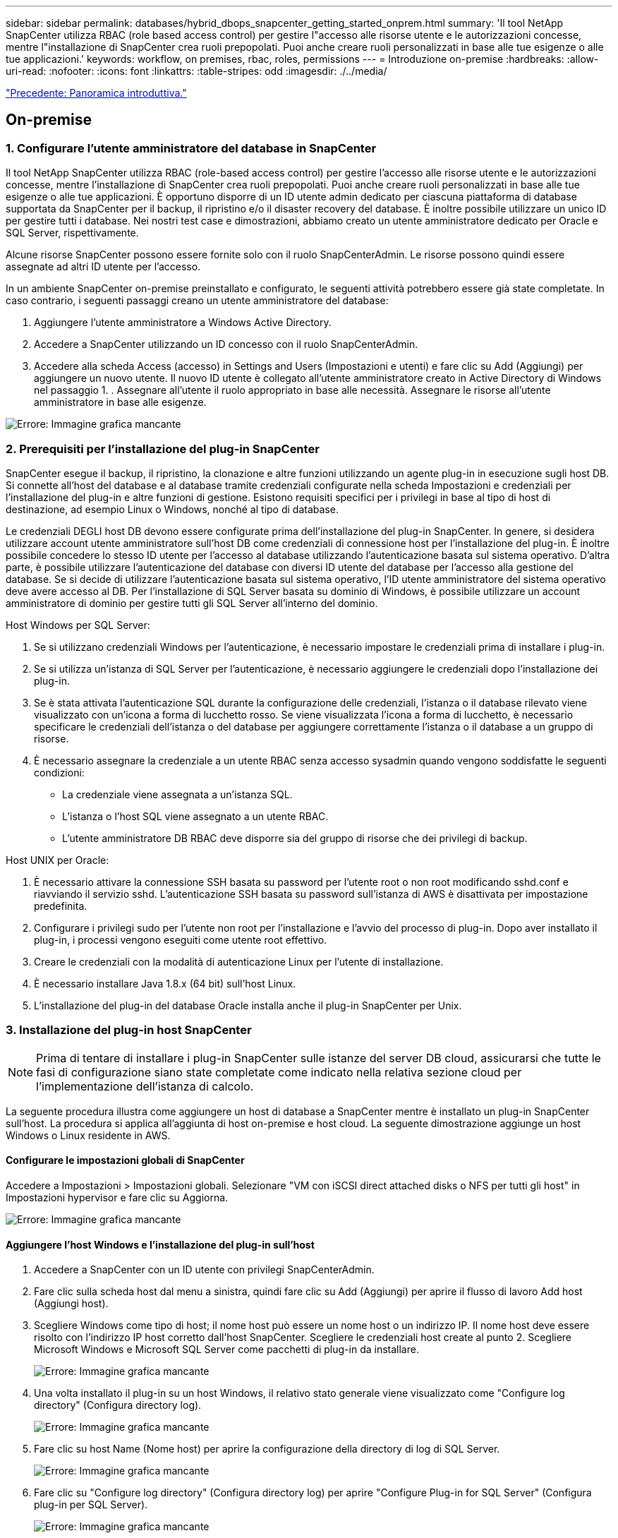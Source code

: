 ---
sidebar: sidebar 
permalink: databases/hybrid_dbops_snapcenter_getting_started_onprem.html 
summary: 'Il tool NetApp SnapCenter utilizza RBAC (role based access control) per gestire l"accesso alle risorse utente e le autorizzazioni concesse, mentre l"installazione di SnapCenter crea ruoli prepopolati. Puoi anche creare ruoli personalizzati in base alle tue esigenze o alle tue applicazioni.' 
keywords: workflow, on premises, rbac, roles, permissions 
---
= Introduzione on-premise
:hardbreaks:
:allow-uri-read: 
:nofooter: 
:icons: font
:linkattrs: 
:table-stripes: odd
:imagesdir: ./../media/


link:hybrid_dbops_snapcenter_getting_started.html["Precedente: Panoramica introduttiva."]



== On-premise



=== 1. Configurare l'utente amministratore del database in SnapCenter

Il tool NetApp SnapCenter utilizza RBAC (role-based access control) per gestire l'accesso alle risorse utente e le autorizzazioni concesse, mentre l'installazione di SnapCenter crea ruoli prepopolati. Puoi anche creare ruoli personalizzati in base alle tue esigenze o alle tue applicazioni. È opportuno disporre di un ID utente admin dedicato per ciascuna piattaforma di database supportata da SnapCenter per il backup, il ripristino e/o il disaster recovery del database. È inoltre possibile utilizzare un unico ID per gestire tutti i database. Nei nostri test case e dimostrazioni, abbiamo creato un utente amministratore dedicato per Oracle e SQL Server, rispettivamente.

Alcune risorse SnapCenter possono essere fornite solo con il ruolo SnapCenterAdmin. Le risorse possono quindi essere assegnate ad altri ID utente per l'accesso.

In un ambiente SnapCenter on-premise preinstallato e configurato, le seguenti attività potrebbero essere già state completate. In caso contrario, i seguenti passaggi creano un utente amministratore del database:

. Aggiungere l'utente amministratore a Windows Active Directory.
. Accedere a SnapCenter utilizzando un ID concesso con il ruolo SnapCenterAdmin.
. Accedere alla scheda Access (accesso) in Settings and Users (Impostazioni e utenti) e fare clic su Add (Aggiungi) per aggiungere un nuovo utente. Il nuovo ID utente è collegato all'utente amministratore creato in Active Directory di Windows nel passaggio 1. . Assegnare all'utente il ruolo appropriato in base alle necessità. Assegnare le risorse all'utente amministratore in base alle esigenze.


image:snapctr_admin_users.PNG["Errore: Immagine grafica mancante"]



=== 2. Prerequisiti per l'installazione del plug-in SnapCenter

SnapCenter esegue il backup, il ripristino, la clonazione e altre funzioni utilizzando un agente plug-in in esecuzione sugli host DB. Si connette all'host del database e al database tramite credenziali configurate nella scheda Impostazioni e credenziali per l'installazione del plug-in e altre funzioni di gestione. Esistono requisiti specifici per i privilegi in base al tipo di host di destinazione, ad esempio Linux o Windows, nonché al tipo di database.

Le credenziali DEGLI host DB devono essere configurate prima dell'installazione del plug-in SnapCenter. In genere, si desidera utilizzare account utente amministratore sull'host DB come credenziali di connessione host per l'installazione del plug-in. È inoltre possibile concedere lo stesso ID utente per l'accesso al database utilizzando l'autenticazione basata sul sistema operativo. D'altra parte, è possibile utilizzare l'autenticazione del database con diversi ID utente del database per l'accesso alla gestione del database. Se si decide di utilizzare l'autenticazione basata sul sistema operativo, l'ID utente amministratore del sistema operativo deve avere accesso al DB. Per l'installazione di SQL Server basata su dominio di Windows, è possibile utilizzare un account amministratore di dominio per gestire tutti gli SQL Server all'interno del dominio.

Host Windows per SQL Server:

. Se si utilizzano credenziali Windows per l'autenticazione, è necessario impostare le credenziali prima di installare i plug-in.
. Se si utilizza un'istanza di SQL Server per l'autenticazione, è necessario aggiungere le credenziali dopo l'installazione dei plug-in.
. Se è stata attivata l'autenticazione SQL durante la configurazione delle credenziali, l'istanza o il database rilevato viene visualizzato con un'icona a forma di lucchetto rosso. Se viene visualizzata l'icona a forma di lucchetto, è necessario specificare le credenziali dell'istanza o del database per aggiungere correttamente l'istanza o il database a un gruppo di risorse.
. È necessario assegnare la credenziale a un utente RBAC senza accesso sysadmin quando vengono soddisfatte le seguenti condizioni:
+
** La credenziale viene assegnata a un'istanza SQL.
** L'istanza o l'host SQL viene assegnato a un utente RBAC.
** L'utente amministratore DB RBAC deve disporre sia del gruppo di risorse che dei privilegi di backup.




Host UNIX per Oracle:

. È necessario attivare la connessione SSH basata su password per l'utente root o non root modificando sshd.conf e riavviando il servizio sshd. L'autenticazione SSH basata su password sull'istanza di AWS è disattivata per impostazione predefinita.
. Configurare i privilegi sudo per l'utente non root per l'installazione e l'avvio del processo di plug-in. Dopo aver installato il plug-in, i processi vengono eseguiti come utente root effettivo.
. Creare le credenziali con la modalità di autenticazione Linux per l'utente di installazione.
. È necessario installare Java 1.8.x (64 bit) sull'host Linux.
. L'installazione del plug-in del database Oracle installa anche il plug-in SnapCenter per Unix.




=== 3. Installazione del plug-in host SnapCenter


NOTE: Prima di tentare di installare i plug-in SnapCenter sulle istanze del server DB cloud, assicurarsi che tutte le fasi di configurazione siano state completate come indicato nella relativa sezione cloud per l'implementazione dell'istanza di calcolo.

La seguente procedura illustra come aggiungere un host di database a SnapCenter mentre è installato un plug-in SnapCenter sull'host. La procedura si applica all'aggiunta di host on-premise e host cloud. La seguente dimostrazione aggiunge un host Windows o Linux residente in AWS.



==== Configurare le impostazioni globali di SnapCenter

Accedere a Impostazioni > Impostazioni globali. Selezionare "VM con iSCSI direct attached disks o NFS per tutti gli host" in Impostazioni hypervisor e fare clic su Aggiorna.

image:snapctr_vmware_global.PNG["Errore: Immagine grafica mancante"]



==== Aggiungere l'host Windows e l'installazione del plug-in sull'host

. Accedere a SnapCenter con un ID utente con privilegi SnapCenterAdmin.
. Fare clic sulla scheda host dal menu a sinistra, quindi fare clic su Add (Aggiungi) per aprire il flusso di lavoro Add host (Aggiungi host).
. Scegliere Windows come tipo di host; il nome host può essere un nome host o un indirizzo IP. Il nome host deve essere risolto con l'indirizzo IP host corretto dall'host SnapCenter. Scegliere le credenziali host create al punto 2. Scegliere Microsoft Windows e Microsoft SQL Server come pacchetti di plug-in da installare.
+
image:snapctr_add_windows_host_01.PNG["Errore: Immagine grafica mancante"]

. Una volta installato il plug-in su un host Windows, il relativo stato generale viene visualizzato come "Configure log directory" (Configura directory log).
+
image:snapctr_add_windows_host_02.PNG["Errore: Immagine grafica mancante"]

. Fare clic su host Name (Nome host) per aprire la configurazione della directory di log di SQL Server.
+
image:snapctr_add_windows_host_03.PNG["Errore: Immagine grafica mancante"]

. Fare clic su "Configure log directory" (Configura directory log) per aprire "Configure Plug-in for SQL Server" (Configura plug-in per SQL Server).
+
image:snapctr_add_windows_host_04.PNG["Errore: Immagine grafica mancante"]

. Fare clic su Browse (Sfoglia) per scoprire lo storage NetApp in modo da poter impostare una directory di log; SnapCenter utilizza questa directory di log per eseguire il rolloup dei file di log delle transazioni di SQL Server. Quindi fare clic su Save (Salva).
+
image:snapctr_add_windows_host_05.PNG["Errore: Immagine grafica mancante"]

+

NOTE: Affinché lo storage NetApp fornito a un host DB venga rilevato, lo storage (on-premise o CVO) deve essere aggiunto a SnapCenter, come illustrato nella fase 6 per CVO come esempio.

. Una volta configurata la directory di log, lo stato generale del plug-in host di Windows viene modificato in in in esecuzione.
+
image:snapctr_add_windows_host_06.PNG["Errore: Immagine grafica mancante"]

. Per assegnare l'host all'ID utente per la gestione del database, accedere alla scheda Access (accesso) in Settings and Users (Impostazioni e utenti), fare clic sull'ID utente per la gestione del database (nel caso in cui sia necessario assegnare l'host all'host) e fare clic su Save (Salva) per completare l'assegnazione delle risorse host.
+
image:snapctr_add_windows_host_07.PNG["Errore: Immagine grafica mancante"]

+
image:snapctr_add_windows_host_08.PNG["Errore: Immagine grafica mancante"]





==== Aggiungere l'host Unix e l'installazione del plug-in sull'host

. Accedere a SnapCenter con un ID utente con privilegi SnapCenterAdmin.
. Fare clic sulla scheda host dal menu a sinistra, quindi fare clic su Add (Aggiungi) per aprire il flusso di lavoro Add host (Aggiungi host).
. Scegliere Linux come tipo di host. Il nome host può essere il nome host o un indirizzo IP. Tuttavia, il nome host deve essere risolto per correggere l'indirizzo IP host dall'host SnapCenter. Scegliere le credenziali host create nel passaggio 2. Le credenziali host richiedono privilegi sudo. Selezionare Oracle Database come plug-in da installare, che installa sia i plug-in host Oracle che Linux.
+
image:snapctr_add_linux_host_01.PNG["Errore: Immagine grafica mancante"]

. Fare clic su altre opzioni e selezionare "Ignora controlli di preinstallazione". Viene richiesto di confermare l'omissione del controllo di preinstallazione. Fare clic su Sì, quindi su Salva.
+
image:snapctr_add_linux_host_02.PNG["Errore: Immagine grafica mancante"]

. Fare clic su Submit (Invia) per avviare l'installazione del plug-in. Viene richiesto di confermare l'impronta digitale come mostrato di seguito.
+
image:snapctr_add_linux_host_03.PNG["Errore: Immagine grafica mancante"]

. SnapCenter esegue la convalida e la registrazione dell'host, quindi il plug-in viene installato sull'host Linux. Lo stato cambia da Installing Plugin (Installazione del plug-in) a running (in esecuzione)
+
image:snapctr_add_linux_host_04.PNG["Errore: Immagine grafica mancante"]

. Assegnare l'host appena aggiunto all'ID utente corretto per la gestione del database (nel nostro caso, oradba).
+
image:snapctr_add_linux_host_05.PNG["Errore: Immagine grafica mancante"]

+
image:snapctr_add_linux_host_06.PNG["Errore: Immagine grafica mancante"]





=== 4. Rilevamento delle risorse del database

Una volta completata l'installazione del plug-in, è possibile rilevare immediatamente le risorse del database sull'host. Fare clic sulla scheda Resources (risorse) nel menu a sinistra. A seconda del tipo di piattaforma di database, sono disponibili diverse visualizzazioni, ad esempio il database, il gruppo di risorse e così via. Se le risorse dell'host non vengono rilevate e visualizzate, potrebbe essere necessario fare clic sulla scheda Refresh Resources (Aggiorna risorse).

image:snapctr_resources_ora.PNG["Errore: Immagine grafica mancante"]

Quando il database viene rilevato inizialmente, lo stato generale viene visualizzato come "Not Protected" (non protetto). La schermata precedente mostra un database Oracle non ancora protetto da una policy di backup.

Quando viene impostata una configurazione o un criterio di backup ed è stato eseguito un backup, lo Stato generale del database mostra lo stato del backup come "Backup riuscito" e l'indicazione dell'ora dell'ultimo backup. La seguente schermata mostra lo stato del backup di un database utente SQL Server.

image:snapctr_resources_sql.PNG["Errore: Immagine grafica mancante"]

Se le credenziali di accesso al database non sono impostate correttamente, un pulsante di blocco rosso indica che il database non è accessibile. Ad esempio, se le credenziali Windows non dispongono dell'accesso sysadmin a un'istanza di database, è necessario riconfigurare le credenziali del database per sbloccare il blocco rosso.

image:snapctr_add_windows_host_09.PNG["Errore: Immagine grafica mancante"]

image:snapctr_add_windows_host_10.PNG["Errore: Immagine grafica mancante"]

Una volta configurate le credenziali appropriate a livello di Windows o di database, il blocco rosso scompare e le informazioni sul tipo di SQL Server vengono raccolte e riviste.

image:snapctr_add_windows_host_11.PNG["Errore: Immagine grafica mancante"]



=== 5. Configurare il peering del cluster di storage e la replica dei volumi DB

Per proteggere i dati del database on-premise utilizzando un cloud pubblico come destinazione di destinazione, i volumi di database del cluster ONTAP on-premise vengono replicati nel CVO del cloud utilizzando la tecnologia NetApp SnapMirror. I volumi di destinazione replicati possono quindi essere clonati per LO SVILUPPO/OPS o il disaster recovery. I seguenti passaggi di alto livello consentono di configurare il peering dei cluster e la replica dei volumi DB.

. Configurare le LIF di intercluster per il peering dei cluster sia sul cluster on-premise che sull'istanza del cluster CVO. Questo passaggio può essere eseguito con Gestione sistema ONTAP. Un'implementazione CVO predefinita prevede la configurazione automatica di LIF tra cluster.
+
Cluster on-premise:

+
image:snapctr_cluster_replication_01.PNG["Errore: Immagine grafica mancante"]

+
Cluster CVO di destinazione:

+
image:snapctr_cluster_replication_02.PNG["Errore: Immagine grafica mancante"]

. Con le LIF intercluster configurate, è possibile configurare il peering dei cluster e la replica dei volumi utilizzando la funzione di trascinamento della selezione in NetApp Cloud Manager. Vedere link:hybrid_dbops_snapcenter_getting_started_aws.html#aws-public-cloud["Getting started - AWS Public Cloud"] per ulteriori informazioni.
+
In alternativa, è possibile eseguire il peering del cluster e la replica del volume DB utilizzando Gestione di sistema di ONTAP come indicato di seguito:

. Accedere a Gestore di sistema di ONTAP. Accedere a Cluster > Settings (Cluster > Impostazioni) e fare clic su Peer Cluster (Cluster peer) per impostare il peering del cluster con l'istanza CVO nel cloud.
+
image:snapctr_vol_snapmirror_00.PNG["Errore: Immagine grafica mancante"]

. Accedere alla scheda Volumes (volumi). Selezionare il volume di database da replicare e fare clic su Proteggi.
+
image:snapctr_vol_snapmirror_01.PNG["Errore: Immagine grafica mancante"]

. Impostare il criterio di protezione su asincrono. Selezionare la SVM del cluster e dello storage di destinazione.
+
image:snapctr_vol_snapmirror_02.PNG["Errore: Immagine grafica mancante"]

. Verificare che il volume sia sincronizzato tra l'origine e la destinazione e che la relazione di replica sia corretta.
+
image:snapctr_vol_snapmirror_03.PNG["Errore: Immagine grafica mancante"]





=== 6. Aggiunta di SVM per lo storage di database CVO a SnapCenter

. Accedere a SnapCenter con un ID utente con privilegi SnapCenterAdmin.
. Fare clic sulla scheda sistema di storage dal menu, quindi fare clic su nuovo per aggiungere una SVM di storage CVO che ospita volumi di database di destinazione replicati in SnapCenter. Inserire l'IP di gestione del cluster nel campo Storage System (sistema di storage) e immettere il nome utente e la password appropriati.
+
image:snapctr_add_cvo_svm_01.PNG["Errore: Immagine grafica mancante"]

. Fare clic su More Options (altre opzioni) per aprire ulteriori opzioni di configurazione dello storage. Nel campo piattaforma, selezionare Cloud Volumes ONTAP, selezionare secondario, quindi fare clic su Salva.
+
image:snapctr_add_cvo_svm_02.PNG["Errore: Immagine grafica mancante"]

. Assegnare i sistemi storage agli ID utente di gestione del database SnapCenter, come illustrato nella <<3. Installazione del plug-in host SnapCenter>>.
+
image:snapctr_add_cvo_svm_03.PNG["Errore: Immagine grafica mancante"]





=== 7. Configurare i criteri di backup del database in SnapCenter

Le seguenti procedure illustrano come creare un database completo o un criterio di backup del file di log. Il criterio può quindi essere implementato per proteggere le risorse dei database. L'RPO (Recovery Point Objective) o RTO (Recovery Time Objective) determina la frequenza dei backup del database e/o del log.



==== Creare una policy di backup completa del database per Oracle

. Accedere a SnapCenter come ID utente per la gestione del database, fare clic su Impostazioni, quindi su criteri.
+
image:snapctr_ora_policy_data_01.PNG["Errore: Immagine grafica mancante"]

. Fare clic su New (nuovo) per avviare un nuovo flusso di lavoro di creazione dei criteri di backup o scegliere un criterio esistente per la modifica.
+
image:snapctr_ora_policy_data_02.PNG["Errore: Immagine grafica mancante"]

. Selezionare il tipo di backup e la frequenza di pianificazione.
+
image:snapctr_ora_policy_data_03.PNG["Errore: Immagine grafica mancante"]

. Impostare la conservazione del backup. Definisce il numero di copie di backup complete del database da conservare.
+
image:snapctr_ora_policy_data_04.PNG["Errore: Immagine grafica mancante"]

. Selezionare le opzioni di replica secondaria per inviare i backup delle snapshot primarie locali da replicare in una posizione secondaria nel cloud.
+
image:snapctr_ora_policy_data_05.PNG["Errore: Immagine grafica mancante"]

. Specificare qualsiasi script opzionale da eseguire prima e dopo l'esecuzione di un backup.
+
image:snapctr_ora_policy_data_06.PNG["Errore: Immagine grafica mancante"]

. Eseguire la verifica del backup, se necessario.
+
image:snapctr_ora_policy_data_07.PNG["Errore: Immagine grafica mancante"]

. Riepilogo.
+
image:snapctr_ora_policy_data_08.PNG["Errore: Immagine grafica mancante"]





==== Creare una policy di backup del log del database per Oracle

. Accedere a SnapCenter con un ID utente per la gestione del database, fare clic su Impostazioni, quindi su criteri.
. Fare clic su New (nuovo) per avviare un nuovo flusso di lavoro di creazione dei criteri di backup o scegliere un criterio esistente per la modifica.
+
image:snapctr_ora_policy_log_01.PNG["Errore: Immagine grafica mancante"]

. Selezionare il tipo di backup e la frequenza di pianificazione.
+
image:snapctr_ora_policy_log_02.PNG["Errore: Immagine grafica mancante"]

. Impostare il periodo di conservazione del registro.
+
image:snapctr_ora_policy_log_03.PNG["Errore: Immagine grafica mancante"]

. Abilitare la replica in una posizione secondaria nel cloud pubblico.
+
image:snapctr_ora_policy_log_04.PNG["Errore: Immagine grafica mancante"]

. Specificare eventuali script opzionali da eseguire prima e dopo il backup del registro.
+
image:snapctr_ora_policy_log_05.PNG["Errore: Immagine grafica mancante"]

. Specificare eventuali script di verifica del backup.
+
image:snapctr_ora_policy_log_06.PNG["Errore: Immagine grafica mancante"]

. Riepilogo.
+
image:snapctr_ora_policy_log_07.PNG["Errore: Immagine grafica mancante"]





==== Creare una policy di backup completa del database per SQL

. Accedere a SnapCenter con un ID utente per la gestione del database, fare clic su Impostazioni, quindi su criteri.
+
image:snapctr_sql_policy_data_01.PNG["Errore: Immagine grafica mancante"]

. Fare clic su New (nuovo) per avviare un nuovo flusso di lavoro di creazione dei criteri di backup o scegliere un criterio esistente per la modifica.
+
image:snapctr_sql_policy_data_02.PNG["Errore: Immagine grafica mancante"]

. Definire l'opzione di backup e la frequenza di pianificazione. Per SQL Server configurato con un gruppo di disponibilità, è possibile impostare una replica di backup preferita.
+
image:snapctr_sql_policy_data_03.PNG["Errore: Immagine grafica mancante"]

. Impostare il periodo di conservazione del backup.
+
image:snapctr_sql_policy_data_04.PNG["Errore: Immagine grafica mancante"]

. Abilitare la replica delle copie di backup in una posizione secondaria nel cloud.
+
image:snapctr_sql_policy_data_05.PNG["Errore: Immagine grafica mancante"]

. Specificare eventuali script opzionali da eseguire prima o dopo un processo di backup.
+
image:snapctr_sql_policy_data_06.PNG["Errore: Immagine grafica mancante"]

. Specificare le opzioni per eseguire la verifica del backup.
+
image:snapctr_sql_policy_data_07.PNG["Errore: Immagine grafica mancante"]

. Riepilogo.
+
image:snapctr_sql_policy_data_08.PNG["Errore: Immagine grafica mancante"]





==== Creare un criterio di backup del log del database per SQL.

. Accedere a SnapCenter con un ID utente per la gestione del database, fare clic su Impostazioni > Criteri, quindi su nuovo per avviare un nuovo flusso di lavoro per la creazione di policy.
+
image:snapctr_sql_policy_log_01.PNG["Errore: Immagine grafica mancante"]

. Definire l'opzione di backup del registro e la frequenza di pianificazione. Per SQL Server configurato con un gruppo di disponibilità, è possibile impostare una replica di backup preferita.
+
image:snapctr_sql_policy_log_02.PNG["Errore: Immagine grafica mancante"]

. Il criterio di backup dei dati di SQL Server definisce la conservazione del backup del registro; accettare i valori predefiniti qui.
+
image:snapctr_sql_policy_log_03.PNG["Errore: Immagine grafica mancante"]

. Abilitare la replica del backup dei log su secondario nel cloud.
+
image:snapctr_sql_policy_log_04.PNG["Errore: Immagine grafica mancante"]

. Specificare eventuali script opzionali da eseguire prima o dopo un processo di backup.
+
image:snapctr_sql_policy_log_05.PNG["Errore: Immagine grafica mancante"]

. Riepilogo.
+
image:snapctr_sql_policy_log_06.PNG["Errore: Immagine grafica mancante"]





=== 8. Implementare policy di backup per proteggere il database

SnapCenter utilizza un gruppo di risorse per eseguire il backup di un database in un gruppo logico di risorse di database, ad esempio più database ospitati su un server, un database che condivide gli stessi volumi di storage, più database che supportano un'applicazione di business e così via. La protezione di un singolo database crea un proprio gruppo di risorse. Le seguenti procedure mostrano come implementare una policy di backup creata nella sezione 7 per proteggere i database Oracle e SQL Server.



==== Creare un gruppo di risorse per il backup completo di Oracle

. Accedere a SnapCenter con un ID utente per la gestione del database e accedere alla scheda risorse. Nell'elenco a discesa Visualizza, scegliere Database o Gruppo di risorse per avviare il flusso di lavoro di creazione del gruppo di risorse.
+
image:snapctr_ora_rgroup_full_01.PNG["Errore: Immagine grafica mancante"]

. Fornire un nome e tag per il gruppo di risorse. È possibile definire un formato di denominazione per la copia Snapshot e ignorare la destinazione del registro di archiviazione ridondante, se configurata.
+
image:snapctr_ora_rgroup_full_02.PNG["Errore: Immagine grafica mancante"]

. Aggiungere risorse di database al gruppo di risorse.
+
image:snapctr_ora_rgroup_full_03.PNG["Errore: Immagine grafica mancante"]

. Selezionare una policy di backup completa creata nella sezione 7 dall'elenco a discesa.
+
image:snapctr_ora_rgroup_full_04.PNG["Errore: Immagine grafica mancante"]

. Fare clic sul segno (+) per configurare la pianificazione di backup desiderata.
+
image:snapctr_ora_rgroup_full_05.PNG["Errore: Immagine grafica mancante"]

. Fare clic su Load Locators (carica locatori) per caricare il volume di origine e di destinazione.
+
image:snapctr_ora_rgroup_full_06.PNG["Errore: Immagine grafica mancante"]

. Configurare il server SMTP per la notifica via email, se lo si desidera.
+
image:snapctr_ora_rgroup_full_07.PNG["Errore: Immagine grafica mancante"]

. Riepilogo.
+
image:snapctr_ora_rgroup_full_08.PNG["Errore: Immagine grafica mancante"]





==== Creare un gruppo di risorse per il backup dei log di Oracle

. Accedere a SnapCenter con un ID utente per la gestione del database e accedere alla scheda risorse. Nell'elenco a discesa Visualizza, scegliere Database o Gruppo di risorse per avviare il flusso di lavoro di creazione del gruppo di risorse.
+
image:snapctr_ora_rgroup_log_01.PNG["Errore: Immagine grafica mancante"]

. Fornire un nome e tag per il gruppo di risorse. È possibile definire un formato di denominazione per la copia Snapshot e ignorare la destinazione del registro di archiviazione ridondante, se configurata.
+
image:snapctr_ora_rgroup_log_02.PNG["Errore: Immagine grafica mancante"]

. Aggiungere risorse di database al gruppo di risorse.
+
image:snapctr_ora_rgroup_log_03.PNG["Errore: Immagine grafica mancante"]

. Selezionare un criterio di backup del registro creato nella sezione 7 dall'elenco a discesa.
+
image:snapctr_ora_rgroup_log_04.PNG["Errore: Immagine grafica mancante"]

. Fare clic sul segno (+) per configurare la pianificazione di backup desiderata.
+
image:snapctr_ora_rgroup_log_05.PNG["Errore: Immagine grafica mancante"]

. Se la verifica del backup è configurata, viene visualizzata qui.
+
image:snapctr_ora_rgroup_log_06.PNG["Errore: Immagine grafica mancante"]

. Configurare un server SMTP per la notifica via email, se lo si desidera.
+
image:snapctr_ora_rgroup_log_07.PNG["Errore: Immagine grafica mancante"]

. Riepilogo.
+
image:snapctr_ora_rgroup_log_08.PNG["Errore: Immagine grafica mancante"]





==== Creare un gruppo di risorse per il backup completo di SQL Server

. Accedere a SnapCenter con un ID utente per la gestione del database e accedere alla scheda risorse. Nell'elenco a discesa Visualizza, scegliere un database o un gruppo di risorse per avviare il flusso di lavoro di creazione del gruppo di risorse. Fornire un nome e tag per il gruppo di risorse. È possibile definire un formato di denominazione per la copia Snapshot.
+
image:snapctr_sql_rgroup_full_01.PNG["Errore: Immagine grafica mancante"]

. Selezionare le risorse di database di cui eseguire il backup.
+
image:snapctr_sql_rgroup_full_02.PNG["Errore: Immagine grafica mancante"]

. Selezionare una policy di backup SQL completa creata nella sezione 7.
+
image:snapctr_sql_rgroup_full_03.PNG["Errore: Immagine grafica mancante"]

. Aggiungi tempi esatti per i backup e la frequenza.
+
image:snapctr_sql_rgroup_full_04.PNG["Errore: Immagine grafica mancante"]

. Scegliere il server di verifica per il backup su secondario se deve essere eseguita la verifica del backup. Fare clic su Load Locator (carica localizzatore) per popolare la posizione dello storage secondario.
+
image:snapctr_sql_rgroup_full_05.PNG["Errore: Immagine grafica mancante"]

. Configurare il server SMTP per la notifica via email, se lo si desidera.
+
image:snapctr_sql_rgroup_full_06.PNG["Errore: Immagine grafica mancante"]

. Riepilogo.
+
image:snapctr_sql_rgroup_full_07.PNG["Errore: Immagine grafica mancante"]





==== Creare un gruppo di risorse per il backup del log di SQL Server

. Accedere a SnapCenter con un ID utente per la gestione del database e accedere alla scheda risorse. Nell'elenco a discesa Visualizza, scegliere un database o un gruppo di risorse per avviare il flusso di lavoro di creazione del gruppo di risorse. Fornire il nome e i tag per il gruppo di risorse. È possibile definire un formato di denominazione per la copia Snapshot.
+
image:snapctr_sql_rgroup_log_01.PNG["Errore: Immagine grafica mancante"]

. Selezionare le risorse di database di cui eseguire il backup.
+
image:snapctr_sql_rgroup_log_02.PNG["Errore: Immagine grafica mancante"]

. Selezionare un criterio di backup del registro SQL creato nella sezione 7.
+
image:snapctr_sql_rgroup_log_03.PNG["Errore: Immagine grafica mancante"]

. Aggiungere la tempistica esatta per il backup e la frequenza.
+
image:snapctr_sql_rgroup_log_04.PNG["Errore: Immagine grafica mancante"]

. Scegliere il server di verifica per il backup su secondario se deve essere eseguita la verifica del backup. Fare clic su Load Locator per popolare la posizione dello storage secondario.
+
image:snapctr_sql_rgroup_log_05.PNG["Errore: Immagine grafica mancante"]

. Configurare il server SMTP per la notifica via email, se lo si desidera.
+
image:snapctr_sql_rgroup_log_06.PNG["Errore: Immagine grafica mancante"]

. Riepilogo.
+
image:snapctr_sql_rgroup_log_07.PNG["Errore: Immagine grafica mancante"]





=== 9. Convalidare il backup

Una volta creati i gruppi di risorse di backup del database per proteggere le risorse del database, i processi di backup vengono eseguiti in base alla pianificazione predefinita. Controllare lo stato di esecuzione del lavoro nella scheda Monitor.

image:snapctr_job_status_sql.PNG["Errore: Immagine grafica mancante"]

Accedere alla scheda Resources (risorse), fare clic sul nome del database per visualizzare i dettagli del backup del database e alternare tra Local Copies (copie locali) e Mirror Copies (copie mirror) per verificare che i backup Snapshot siano replicati in una posizione secondaria nel cloud pubblico.

image:snapctr_job_status_ora.PNG["Errore: Immagine grafica mancante"]

A questo punto, le copie di backup del database nel cloud sono pronte per essere clonate per eseguire processi di sviluppo/test o per il disaster recovery in caso di guasto primario.

link:hybrid_dbops_snapcenter_getting_started_aws.html["Avanti: Introduzione al cloud pubblico AWS."]
